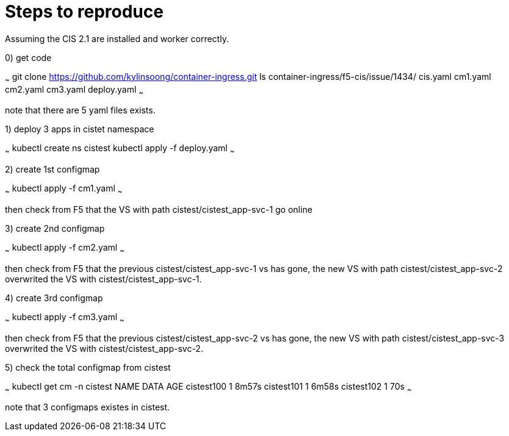 = Steps to reproduce

Assuming the CIS 2.1 are installed and worker correctly.

0) get code

~~~
git clone https://github.com/kylinsoong/container-ingress.git
ls container-ingress/f5-cis/issue/1434/ 
cis.yaml	cm1.yaml	cm2.yaml	cm3.yaml	deploy.yaml
~~~

note that there are 5 yaml files exists.

1) deploy 3 apps in cistet namespace

~~~
kubectl create ns cistest
kubectl apply -f deploy.yaml
~~~

2) create 1st configmap

~~~
kubectl apply -f cm1.yaml
~~~

then check from F5 that the VS with path cistest/cistest_app-svc-1 go online

3) create 2nd configmap

~~~
kubectl apply -f cm2.yaml
~~~

then check from F5 that the previous cistest/cistest_app-svc-1 vs has gone, the new VS with path cistest/cistest_app-svc-2 overwrited the VS with cistest/cistest_app-svc-1.

4) create 3rd configmap

~~~
kubectl apply -f cm3.yaml
~~~

then check from F5 that the previous cistest/cistest_app-svc-2 vs has gone, the new VS with path cistest/cistest_app-svc-3 overwrited the VS with cistest/cistest_app-svc-2.

5) check the total configmap from cistest

~~~
kubectl get cm -n cistest
NAME         DATA   AGE
cistest100   1      8m57s
cistest101   1      6m58s
cistest102   1      70s
~~~ 

note that 3 configmaps existes in cistest.